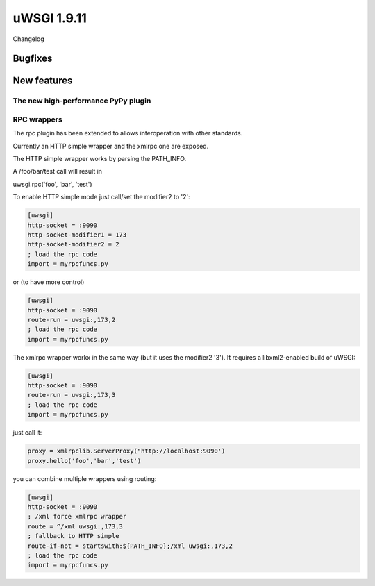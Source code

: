 uWSGI 1.9.11
============

Changelog

Bugfixes
********

New features
************

The new high-performance PyPy plugin
^^^^^^^^^^^^^^^^^^^^^^^^^^^^^^^^^^^^

RPC wrappers
^^^^^^^^^^^^

The rpc plugin has been extended to allows interoperation with other standards.

Currently an HTTP simple wrapper and the xmlrpc one are exposed.

The HTTP simple wrapper works by parsing the PATH_INFO.

A /foo/bar/test call will result in

uwsgi.rpc('foo', 'bar', 'test')

To enable HTTP simple mode just call/set the modifier2 to '2':

.. code-block:: ini

   [uwsgi]
   http-socket = :9090
   http-socket-modifier1 = 173
   http-socket-modifier2 = 2
   ; load the rpc code
   import = myrpcfuncs.py
   
or (to have more control)

.. code-block:: ini

   [uwsgi]
   http-socket = :9090
   route-run = uwsgi:,173,2
   ; load the rpc code
   import = myrpcfuncs.py


The xmlrpc wrapper workx in the same way (but it uses the modifier2 '3'). It requires a libxml2-enabled build of uWSGI:

.. code-block:: ini

   [uwsgi]
   http-socket = :9090
   route-run = uwsgi:,173,3
   ; load the rpc code
   import = myrpcfuncs.py
   
just call it:

.. code-block:: python

   proxy = xmlrpclib.ServerProxy("http://localhost:9090')
   proxy.hello('foo','bar','test') 
   


   
you can combine multiple wrappers using routing:

.. code-block:: ini

   [uwsgi]
   http-socket = :9090
   ; /xml force xmlrpc wrapper
   route = ^/xml uwsgi:,173,3
   ; fallback to HTTP simple
   route-if-not = startswith:${PATH_INFO};/xml uwsgi:,173,2
   ; load the rpc code
   import = myrpcfuncs.py

